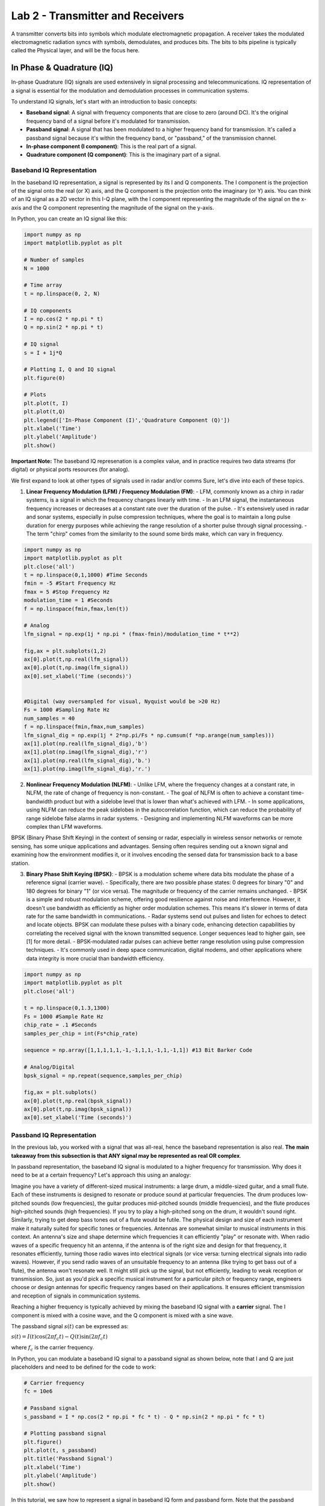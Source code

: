 ===================================
Lab 2 - Transmitter and Receivers
===================================

A transmitter converts bits into symbols which modulate electromagnetic propagation.  A receiver takes the modulated electromagnetic radiation syncs with symbols, demodulates, and produces bits.  The bits to bits pipeline is typically called the Physical layer, and will be the focus here.

In Phase & Quadrature (IQ)
===========================

In-phase Quadrature (IQ) signals are used extensively in signal processing and telecommunications. IQ representation of a signal is essential for the modulation and demodulation processes in communication systems.

To understand IQ signals, let's start with an introduction to basic concepts:

- **Baseband signal**: A signal with frequency components that are close to zero (around DC). It's the original frequency band of a signal before it's modulated for transmission. 

- **Passband signal**: A signal that has been modulated to a higher frequency band for transmission. It's called a passband signal because it's within the frequency band, or "passband," of the transmission channel.

- **In-phase component (I component)**: This is the real part of a signal. 

- **Quadrature component (Q component)**: This is the imaginary part of a signal.

Baseband IQ Representation
---------------------------

In the baseband IQ representation, a signal is represented by its I and Q components. The I component is the projection of the signal onto the real (or X) axis, and the Q component is the projection onto the imaginary (or Y) axis. You can think of an IQ signal as a 2D vector in this I-Q plane, with the I component representing the magnitude of the signal on the x-axis and the Q component representing the magnitude of the signal on the y-axis.

In Python, you can create an IQ signal like this:

.. code-block:: python

    import numpy as np
    import matplotlib.pyplot as plt

    # Number of samples
    N = 1000

    # Time array
    t = np.linspace(0, 2, N)

    # IQ components
    I = np.cos(2 * np.pi * t)
    Q = np.sin(2 * np.pi * t)

    # IQ signal
    s = I + 1j*Q

    # Plotting I, Q and IQ signal
    plt.figure(0)

    # Plots
    plt.plot(t, I)
    plt.plot(t,Q)
    plt.legend(['In-Phase Component (I)','Quadrature Component (Q)'])
    plt.xlabel('Time')
    plt.ylabel('Amplitude')
    plt.show()


**Important Note:**  The baseband IQ represenation is a complex value, and in practice requires two data streams (for digital) or physical ports resources (for analog).  



We first expand to look at other types of signals used in radar and/or comms
Sure, let's dive into each of these topics.

1. **Linear Frequency Modulation (LFM) / Frequency Modulation (FM)**:
   - LFM, commonly known as a chirp in radar systems, is a signal in which the frequency changes linearly with time.
   - In an LFM signal, the instantaneous frequency increases or decreases at a constant rate over the duration of the pulse.
   - It's extensively used in radar and sonar systems, especially in pulse compression techniques, where the goal is to maintain a long pulse duration for energy purposes while achieving the range resolution of a shorter pulse through signal processing.
   - The term "chirp" comes from the similarity to the sound some birds make, which can vary in frequency.

.. code-block:: python

    import numpy as np
    import matplotlib.pyplot as plt
    plt.close('all')
    t = np.linspace(0,1,1000) #Time Seconds
    fmin = -5 #Start Frequency Hz
    fmax = 5 #Stop Frequency Hz
    modulation_time = 1 #Seconds
    f = np.linspace(fmin,fmax,len(t))

    # Analog
    lfm_signal = np.exp(1j * np.pi * (fmax-fmin)/modulation_time * t**2)

    fig,ax = plt.subplots(1,2)
    ax[0].plot(t,np.real(lfm_signal))
    ax[0].plot(t,np.imag(lfm_signal))
    ax[0].set_xlabel('Time (seconds)')


    #Digital (way oversampled for visual, Nyquist would be >20 Hz)
    Fs = 1000 #Sampling Rate Hz
    num_samples = 40
    f = np.linspace(fmin,fmax,num_samples)
    lfm_signal_dig = np.exp(1j * 2*np.pi/Fs * np.cumsum(f *np.arange(num_samples)))
    ax[1].plot(np.real(lfm_signal_dig),'b')
    ax[1].plot(np.imag(lfm_signal_dig),'r')
    ax[1].plot(np.real(lfm_signal_dig),'b.')
    ax[1].plot(np.imag(lfm_signal_dig),'r.') 


.. image:: media/lfmdemo.png

2. **Nonlinear Frequency Modulation (NLFM)**:
   - Unlike LFM, where the frequency changes at a constant rate, in NLFM, the rate of change of frequency is non-constant.
   - The goal of NLFM is often to achieve a constant time-bandwidth product but with a sidelobe level that is lower than what's achieved with LFM.
   - In some applications, using NLFM can reduce the peak sidelobes in the autocorrelation function, which can reduce the probability of range sidelobe false alarms in radar systems.
   - Designing and implementing NLFM waveforms can be more complex than LFM waveforms.

BPSK (Binary Phase Shift Keying) in the context of sensing or radar, especially in wireless sensor networks or remote sensing, has some unique applications and advantages. Sensing often requires sending out a known signal and examining how the environment modifies it, or it involves encoding the sensed data for transmission back to a base station.

3. **Binary Phase Shift Keying (BPSK)**:
   - BPSK is a modulation scheme where data bits modulate the phase of a reference signal (carrier wave).
   - Specifically, there are two possible phase states: 0 degrees for binary "0" and 180 degrees for binary "1" (or vice versa). The magnitude or frequency of the carrier remains unchanged.
   - BPSK is a simple and robust modulation scheme, offering good resilience against noise and interference. However, it doesn't use bandwidth as efficiently as higher order modulation schemes. This means it's slower in terms of data rate for the same bandwidth in communications.
   - Radar systems send out pulses and listen for echoes to detect and locate objects. BPSK can modulate these pulses with a binary code, enhancing detection capabilities by correlating the received signal with the known transmitted sequence.  Longer sequences lead to higher gain, see [1] for more detail.
   - BPSK-modulated radar pulses can achieve better range resolution using pulse compression techniques.
   - It's commonly used in deep space communication, digital modems, and other applications where data integrity is more crucial than bandwidth efficiency.


.. code-block:: python

    import numpy as np
    import matplotlib.pyplot as plt
    plt.close('all')

    t = np.linspace(0,1.3,1300)
    Fs = 1000 #Sample Rate Hz
    chip_rate = .1 #Seconds
    samples_per_chip = int(Fs*chip_rate)

    sequence = np.array([1,1,1,1,1,-1,-1,1,1,-1,1,-1,1]) #13 Bit Barker Code

    # Analog/Digital
    bpsk_signal = np.repeat(sequence,samples_per_chip)

    fig,ax = plt.subplots()
    ax[0].plot(t,np.real(bpsk_signal))
    ax[0].plot(t,np.imag(bpsk_signal))
    ax[0].set_xlabel('Time (seconds)')



.. image:: media/bpskdemo.png

Passband IQ Representation
---------------------------


In the previous lab, you worked with a signal that was all-real, hence the baseband representation is also real.  **The main takeaway from this subsection is that ANY signal may be represented as real OR complex**.

In passband representation, the baseband IQ signal is modulated to a higher frequency for transmission. Why does it need to be at a certain frequency?
Let's approach this using an analogy:

Imagine you have a variety of different-sized musical instruments: a large drum, a middle-sized guitar, and a small flute. Each of these instruments is designed to resonate or produce sound at particular frequencies. The drum produces low-pitched sounds (low frequencies), the guitar produces mid-pitched sounds (middle frequencies), and the flute produces high-pitched sounds (high frequencies). If you try to play a high-pitched song on the drum, it wouldn't sound right. Similarly, trying to get deep bass tones out of a flute would be futile. The physical design and size of each instrument make it naturally suited for specific tones or frequencies. Antennas are somewhat similar to musical instruments in this context. An antenna's size and shape determine which frequencies it can efficiently "play" or resonate with. When radio waves of a specific frequency hit an antenna, if the antenna is of the right size and design for that frequency, it resonates efficiently, turning those radio waves into electrical signals (or vice versa: turning electrical signals into radio waves). However, if you send radio waves of an unsuitable frequency to an antenna (like trying to get bass out of a flute), the antenna won't resonate well. It might still pick up the signal, but not efficiently, leading to weak reception or transmission.  So, just as you'd pick a specific musical instrument for a particular pitch or frequency range, engineers choose or design antennas for specific frequency ranges based on their applications. It ensures efficient transmission and reception of signals in communication systems.  


Reaching a higher frequency is typically achieved by mixing the baseband IQ signal with a **carrier** signal. The I component is mixed with a cosine wave, and the Q component is mixed with a sine wave.

The passband signal :math:`s(t)` can be expressed as:

:math:`s(t) = I(t)\cos(2\pi f_c t) - Q(t)\sin(2\pi f_c t)`

where :math:`f_c` is the carrier frequency.

In Python, you can modulate a baseband IQ signal to a passband signal as shown below, note that I and Q are just placeholders and need to be defined for the code to work:

.. code-block:: python

    # Carrier frequency
    fc = 10e6

    # Passband signal
    s_passband = I * np.cos(2 * np.pi * fc * t) - Q * np.sin(2 * np.pi * fc * t)

    # Plotting passband signal
    plt.figure()
    plt.plot(t, s_passband)
    plt.title('Passband Signal')
    plt.xlabel('Time')
    plt.ylabel('Amplitude')
    plt.show()


In this tutorial, we saw how to represent a signal in baseband IQ form and passband form. Note that the passband representation is used for the actual transmission of the signal, and at the receiver side, the signal would be demodulated back to baseband for processing.  Balancing this link budget is done using the Friis transmission equation, but when I called it that on my first day of work I got a perplexed look from a senior engineer who corrected me that it was the...

Radar Range Equation
======================

**Radar** stands for **RAdio Detection And Ranging**. It's essentially a system that uses electromagnetic waves to detect objects, measure their distance, speed, and other characteristics.

Imagine you're in a pitch-black room, and you want to detect if someone's there. One way is to shout and listen for an echo. If someone's in the room, the sound bounces off them and returns to you as an echo. Based on the time it takes for the echo to return, you can estimate how far away they are.

Radar does something similar but uses radio waves instead of sound waves.

The radar range equation relates the range (distance) of a target to several factors:

1. **Transmitted Power** (:math:`P_t`): The amount of energy the radar sends out.
2. **Transmitter Antenna Gain** (:math:`G_t`): A measure of how "focused" the transmitted/received energy is in a particular direction.
3. **Receiver Antenna Gain** (:math:`G_r`): A measure of how "focused" the transmitted/received energy is in a particular direction.
4. **Radar Cross Section** (:math:`\sigma`): A measure of how much radio energy an object reflects back towards the radar. Large metal objects have a high :math:`\sigma`; stealth aircraft are designed to have a low :math:`\sigma`.
5. **Frequency** (:math:`f`) or Wavelength (:math:`\lambda`): The frequency/wavelength of the radio wave used.
6. **Range** (:math:`R`): The distance between the radar and the target.

The basic radar equation looks like this:

:math:`P_r = \frac{P_t  G_t G_r  \lambda^2  \sigma}{(4\pi)^3  R^4 }`

Where:
- :math:`P_r` is the received power.
- :math:`\lambda` is the wavelength of the transmitted signal.
- Note that often the case with radars is :math:`G_r = G_t = G`

**Layman Explanation**

Think of :math:`P_t` as the loudness of your shout, and :math:`P_r` as how loud the echo is when it returns. 

- If you shout louder (higher :math:`P_t`), you'll hear a louder echo (higher :math:`P_r`).
- If the person (or object) you're trying to detect is closer (smaller :math:`R`), the echo will be louder.
- If the person is wearing reflective clothing (think of this as a higher :math:`\sigma`), they'll reflect more sound and produce a louder echo.

**Antenna Gain (:math:`G`)** is like cupping your hands around your mouth when shouting (and ears when listening). It focuses the sound in a particular direction, making it louder in that direction and quieter in others.

Finally, the receiver's sensitivity is akin to your hearing ability. If you have sharp hearing, you can detect even faint echoes.


The radar range equation is fundamental in radar technology. It provides a relationship between how far away an object is and how easy it is to detect, given various parameters about the radar system and the target. This knowledge is crucial in both radar design.  The follow presentation by MIT Lincoln Labs provides an excellent introduction and overview of each piece:  https://www.ll.mit.edu/sites/default/files/outreach/doc/2018-07/lecture%202.pdf and [2] also has a good introduction

Power
=========

**Continuous Domain (Analog Signals):**

For a continuous-time signal :math:`x(t)`, the **power** is defined as the average power over an interval. 

For non-periodic signals, the average power :math:`P` over all time is given by:

:math:`P = \lim_{T \to \infty} \frac{1}{2T} \int_{-T}^{T} |x(t)|^2 \, dt`

For periodic signals with period :math:`T_0`, the average power :math:`P` is:

:math:`P = \frac{1}{T_0} \int_{0}^{T_0} |x(t)|^2 \, dt`

Where:
- :math:`x(t)` is the signal.
- :math:`T_0` is the period of the signal.

**Discrete Domain (Digital Signals):**

For a discrete-time signal :math:`x[n]`, the power is similarly defined. 

For non-periodic sequences, the average power :math:`P` over all time is:
:math:`P = \lim_{N \to \infty} \frac{1}{2N + 1} \sum_{n=-N}^{N} |x[n]|^2`

For periodic sequences with period :math:`N_0`, the average power :math:`P` is:
:math:`P = \frac{1}{N_0} \sum_{n=0}^{N_0-1} |x[n]|^2`

Where:
- :math:`x[n]` is the signal.
- :math:`N_0` is the period of the sequence.

In plain English, sum of squared absolute value of elements averaged over the length of the sequence.  A scaling factor :math:`P` may be applied to a vector/array in order to obtain an "amplification" or "attenuation".

.. code-block:: python

    import numpy as np
    import matplotlib.pyplot as plt

    # Time variable
    t = np.linspace(0, 1, 500, endpoint=False)

    #Signal Power
    P = 2

    # A 5 Hz waveform
    a = np.sqrt(P) * np.cos(2 * np.pi * 5 * t)

    power_a = np.sum(np.abs(a)^2)/len(a)



**Notes**:

1. The power of a signal represents the energy per unit of time. 

2. If a continuous or discrete signal's energy is finite, and its duration is infinite, then we speak of the signal's power rather than its energy.

3. If the power is finite for a signal that extends from :math:`-\infty` to :math:`\infty`, then the signal is referred to as a power signal. If the energy is finite but the power is infinite, the signal is called an energy signal.


Noise Models
================

The performance of a communication receiver is significantly impacted by noise. Noise, in a receiver, generally refers to random and unpredictable electrical signals that can degrade the quality of the received signals. This noise can originate from various sources both external and intrinsic to the receiver components.

Here are the most common types of noise in a receiver:

1. **Thermal Noise (or Johnson-Nyquist Noise):** This noise originates due to the random motion of electrons in a conductor. Its power is proportional to temperature and bandwidth. It's present in all electronic devices and components. Given by the equation:
   :math:`N = k \times T \times B`
   where :math:`k` is Boltzmann's constant, :math:`T` is the absolute temperature, and :math:`B`  is the bandwidth.

2. **Shot Noise:** This noise results from the discrete nature of electron charge. It's more prominent in semiconductor devices like diodes and transistors. The power of shot noise is proportional to the DC current and the bandwidth.

3. **Quantization Noise:** Relevant in digital receivers, this type of noise arises when analog signals are converted to digital. It depends on the resolution of the Analog-to-Digital Converter (ADC).

4. **Phase Noise:** Important in frequency synthesizers and oscillators, phase noise relates to the purity of the generated signals in terms of phase. It can affect the performance of systems, especially in higher order modulation schemes.

5. **Intermodulation Noise:** This type of noise arises when two or more different frequencies mix and create undesired additional frequencies, which can fall into the desired band and become a form of interference.

6. **Flicker (:math:`1/f`) Noise:** This is low-frequency noise and is more prominent in some semiconductor devices at low frequencies.

7. **Environmental Noise:** This includes interference from nearby electronic devices, cosmic sources, and even solar radiation.

When designing or analyzing a receiver, engineers often consider the **Noise Figure (NF)** or **Noise Factor (F)**, which is a measure of how much the Signal-to-Noise Ratio (SNR) deteriorates as a signal passes through a component or system. A perfect component (with no noise) would have an NF of 0 dB, while real-world components always have an NF greater than 0 dB, some typical values range between 3-5 dB.

Often, in receiver design and analysis, noise is modeled as Additive White Gaussian Noise (AWGN), which assumes that noise is added to the signal and has a Gaussian distribution. This is a simplification, but it provides a reasonable model for many communication system analyses.  The python code below shows how to develop such a model based on thermal noise that is 100% in band.

.. code-block:: python

    import numpy as np

    k = 1.38e-23 #Boltzmann's Constant
    T = 290 #Kelvin
    NF = 10**(5/10) #Noise Factor in Linear units
    B = 1e6 #Bandwidth

    sigma = np.sqrt(k * T * NF * B)


:math:`\sigma^2` is the noise **variance**, and when compared to the signal power, :math:`P` provides the **Signal-to-Noise Ratio (SNR)**, often represented by :math:`\chi`.  

:math:`\chi = \frac{P}{\sigma^2}`

Interference may be causing additional noise :math:`\sigma_i^2` from an :math:`i^{th}`source, the Signal-to-Interference-plus-Noise Ratio (SINR) is 

:math:`\frac{P}{\sigma^2 + \sigma_1^2 + \dots + \sigma_i + \dots}`

Note that interference models are generally much more complex.

Building from our example from lab1, if all noise is in-band, i.e. AWGN:

.. code-block:: python

    import numpy as np
    import matplotlib.pyplot as plt

    # Time variable
    t = np.linspace(0, 1, 500, endpoint=False)

    #Signal Power
    P = 1

    # A 5 Hz waveform
    a = np.sqrt(P) * np.cos(2 * np.pi * 5 * t)

    #Noise variances
    sigmas = [.1, 1, 10]

    fig,ax = plt.subplots(3,1)
    for ii,sigma in enumerate(sigmas):
        n = sigma * np.random.randn(len(a))
        a = a + n
        ax[ii].plot(t, a, label = f'SNR: {int(10*np.log10(P/sigma))}')
        ax[ii].legend(loc = 'lower right', fontsize = 8)

    plt.show()


.. image:: media/snrdemo.png



References and Further Reading
[1] Scheer, Jim, and William A. Holm. "Principles of modern radar." (2010): Chapter 20 Section 12.
[2] Scheer, Jim, and William A. Holm. "Principles of modern radar." (2010): Chapter 2.
[3]  Richards, Mark A. Fundamentals of radar signal processing McGraw-Hill Education, 2014: Chapter 6

Project 
=========

The problems for this lab pertain to creating your own radar simulation, much more information can be found on the broad topic of radar in the MIT Lincoln Labs Introduction to Radar Course, in particular, the first lecture https://www.ll.mit.edu/sites/default/files/outreach/doc/2018-07/lecture%201.pdf.

In particular, you will build this...

.. image:: media/lab2_diagram.png

Problem 1
-----------

Cool, so let's build a radar receiver, but first, a little bit about Python objects/classes, we instantiate a class as 

.. code-block:: python

class Person:
        def __init__(self, age, name, eye_color):
            self.age = age
            self.name = name
            self.eye_color = eye_color
            
        def calculate_age_plus_five_years(self):
            return self.age + 5

The object class ``Person`` has accepts arguments ``name``, ``eye_color``, and ``age`` and assigns them to attributes that don't necessarily need to be name the same thing.  We instantiate an instance of ``Person`` as 

.. code-block:: python

    bob = Person(45,'Bob', 'Brown')


We can do some hardcore math with the method ``calculate_age_plus_five_years`` and calclate Bob's age plus 5 years, which is 50.  

.. code-block:: python

    bob.calculate_age_plus_five_years()

It's often useful to define model components as objects, for example, a Butterworth filter might use the following object wrapper

.. code-block:: python

    from scipy.signal import butter

    class ButterFilter:
        def __init__(self,N,Wn,fs,btype):
            self.N = N      #Filter order
            self.Wn = Wn    #Window limits, if low pass or high pass, it's the cutoff frequency, if bandpass, it's a tuple of start and stop
            self.Fs = fs    #Sampling Frequency
            self.btype = btype #Filter type "bandpass", "low", "high"
            
            self.b,self.a = butter(N = N, Wn = Wn, fs = fs, btype = btype)
        
        def filter_signal(self,x): return lfilter(self.b,self.a,x)


We instantiate ``ButterFilter`` as

.. code-block:: python

    mybutterfilter = ButterFilter(...)


and filter signals by invoking the method ``mybutterfilter.filter_signal(x)``.  

**DO THIS** Your first task is to create a Python ``class`` called ``Receiver`` with attributes corresponding to:

* RF Sampling Frequency in Hz - 500 MHz
* Intermediate Frequency (IF) Sampling Frequency in Hz - 100 MHz
* Baseband (BB) Sampling Frequency in Hz - 25 MHz
* RF Center Frequency in Hz - 115 MHz
* RF Bandwidth in Hz - 10 MHz

Your class should include a function called ``__init__`` that receives args 

* ``rf_sampling_frequency_hz``
* ``if_sampling_frequency_hz``
* ``bb_sampling_frequency_hz``
* ``rf_center_frequency_hz``
* ``rf_bandwidth_hz``

and assigns them to object attributes, for example, ``self.fc_rf = rf_center_frequency_hz``.  Your ``__init__`` function should also initialize three filters 

* Butterworth front end wideband bandpass reject filter order 2 with limits 110 MHz and 120 MHz (covers the RF bandwidth)
* Chebyshev (use ``scipy.signal.cheby1``) low pass order 5 with ripple factor 2 and cutoff 20 MHz
* FIR (use ``scipy.signal.firwin``) with 31 taps and cutoff frequency of 1 MHz

Your object, ``Receiver``, should finally include a method for processing an incoming signal using components you've defined, for example

.. code-block:: python

    def process_signal(self,wf_object,x):
        ### FOR PLOT PROCESSING ONLY ##########################
        fig,axes = plt.subplots(3,2)
        freq = np.linspace(-self.Fs_rf/2,self.Fs_rf/2,len(x))
        axes[0,0].plot(freq/1e6,affts(x))
        axes[0,0].set_xlabel('MHz')
        axes[0,1].plot(np.real(x))
        axes[0,1].plot(np.imag(x))
        #######################################################
        
        x = self.apply_bpfrontend(x) #Apply the Butterworth filter you constructed
        #Downsample by a factor of 5
        
        ### FOR PLOT PROCESSING ONLY ##########################
        freq = np.linspace(-self.Fs_if/2,self.Fs_if/2,len(x))
        axes[1,0].plot(freq/1e6,affts(x),'b')
        axes[1,0].set_xlabel('MHz')
        #######################################################
        
        # Apply the Cheby1 IF filter you constructed
        
        ### FOR PLOT PROCESSING ONLY ##########################
        axes[1,1].plot(np.real(x))
        axes[1,1].plot(np.imag(x))
        #######################################################
        
        #Downconvert to BB using a complex exponential.
        
        ### FOR PLOT PROCESSING ONLY ##########################
        axes[1,0].plot(freq/1e6,affts(x),'r')
        #######################################################
        
        #Apply the FIR BB filter
        #Downsample by a factor of 4
        
        ### FOR PLOT PROCESSING ONLY ##########################
        freq = np.linspace(-self.Fs_bb/2,self.Fs_bb/2,len(x))
        axes[2,0].plot(freq/1e6,affts(x))
        axes[2,0].set_xlabel('MHz')
        axes[2,1].plot(np.real(x))
        axes[2,1].plot(np.imag(x))
        #######################################################
        #...
    return x

    def ffts(x): return np.fft.fftshift(np.fft.fft(x))/len(x)
    def affts(x): return np.abs(ffts(x))



The downsample factor causes the original signal to alias the original RF center frequency to 15 MHz,  we use a 35 MHz cutoff in the Cheby1 filter to restrict the signal at IF.  The rest of the ``process_signal`` method should apply the Cheby1 IF filter, then multiply by a complex sinusoid at  the IF, which can be calculated by 

.. code-block:: python

    self.fc_if = np.mod(rf_sampling_frequency_hz,if_sampling_frequency_hz)


MHz to downconvert to baseband.  Once at baseband, apply the FIR filter you defined and downsample by a factor of 4 to reach your BB sampling frequency.  This process models the RF front end of a receiver for conversion from analog to baseband.

Write a test script to process the following LFM signal sampled at the RF receiver frequency, first instantiate an instance of your ```Receiver``` object, call it ```myreceiver``` or something that makes sense to you.

.. code-block:: python

    pulse_width = 10e-6
    Fs_rf = 500e6
    fc_rf = 115e6
    lfm_min = -1e6
    lfm_max = 1e6
    signal_length_samples = int(pulse_width * Fs_rf) #5000
    x = np.exp(1j * 2 * np.pi/Fs_rf * (fc_rf *np.arange(signal_length_samples) + np.cumsum(np.linspace(lfm_min,lfm_max,signal_length_samples))))

The end result should look like the following:

.. image:: media/rfchaintest.png

Problem 2
------------

In the first problem, you modeled the RF front end of a receiver.  Generally, the first two filter chains represent analog processes, which we try to capture functionality of in a computer simulation with discrete numbers.  A lot of times, the front end may be bypassed altogether in a model if it is not impacting to the overall setup trying to be modeled.  We now shift our focus to the signal processor, the meat of the backend that processes the raw sampled digital signal.  

**DO THIS** Create a new Python class called ``SinglePulseWaveform`` with that has the following attributes:

* Pulse Width in seconds - 10 us
* Pulse Repetition Interval in seconds - 1000 us
* Linear Frequency Modulation Excursion in Hz- 2 MHz
* RF Sampling Frequency in Hz - 500 MHz
* Intermediate Frequency (IF) Sampling Frequency in Hz - 100 MHz
* Baseband (BB) Sampling Frequency in Hz - 25 MHz
* RF Center Frequency in Hz - 115 MHz
* RF Bandwidth in Hz - 10 MHz

and accepts the following arguments:

* pulse_width_s
* pulse_repetition_interval_s
* lfm_excursion_hz
* rf_sampling_frequency_hz 
* if_sampling_frequency_hz 
* bb_sampling_frequency_hz 
* rf_center_frequency_hz 

Assign each argument to a class attribute, similar to Problem 1.  It is of critical importance that we understand the number of samples in our timing intervals, be that a pulse width, pulse repetition interval, or in more complex cases, the coherent processing interval.  It is helpful to define a series of class attributes that precalculate these, for example, within your ```SinglePulseWaveform``` class,

.. code-block:: python

    class SinglePulseWaveform:
        def __init__(self,
                     pulse_width_s,
                     #...
                     ):
                     self.pw = pulse_width_s
    #...
        self.samples_per_pw_rf = int(self.pw * rf_sampling_frequency_hz)
        self.samples_per_pw_if = int(self.pw * if_sampling_frequency_hz)
        self.samples_per_pw_bb = int(self.pw * bb_sampling_frequency_hz)
   

The above snippet has precalculations for the number of samples in a pulse at the various sampling rates we use in our receiver.  Add these for the pulse width and pulse repetition interval.  Add a third set of attributes for the number of samples in the receiving window, more on this later, but for now use the snippet below.  Additionally, for single pulse modes, we are only interested in a critical processing interval (CPI) of one pulse.

.. code-block:: python

    self.samples_per_range_window_rf = self.samples_per_pri_rf - self.samples_per_pw_rf
    self.samples_per_range_window_if = self.samples_per_pri_if - self.samples_per_pw_if
    self.samples_per_range_window_bb = self.samples_per_pri_bb - self.samples_per_pw_bb
    
    self.samples_per_cpi_rf = int(1 * self.samples_per_pri_rf)
    self.samples_per_cpi_if = int(1 * self.samples_per_pri_if)
    self.samples_per_cpi_bb = int(1 * self.samples_per_pri_bb)


**DO THIS** Create an array representing the LFM pulse signal described by the class attributes in ```SinglePulseWaveform```, note the sampling frequency is at RF.

.. code-block:: python

    self.wf_single_pw = np.exp(1j * 2 * np.pi/self.Fs_rf * (self.fc_rf *np.arange(self.samples_per_pw_rf) + np.cumsum(np.linspace(self.fmin_bb,self.fmax_bb,self.samples_per_pw_rf))))


Concatenate ``self.wf_single_pw`` with zeros (use ``np.concantenate`` and ``np.zeros``) to form an array that represents one PRI.  The number of zeros should be specified by ``self.samples_per_range_window_rf``.  When specifying the array of zeros, it's often good practice to add ``0j`` to complexify it.  Sometimes Python will only preserve the real portion otherwise.  Name the final attribute of concatenated ``self.wf_single_pw`` and zeros as ``self.wf``

Finally, add attributes for the matched filter taps at BB, I also like to add an attribute that's a custom BB FIR (similar to what you constructed in Problem 1) custom to the waveform I'm describing so that I don't mess things up later.

.. code-block:: python

    self.mf_wf_bb = np.exp(1j * 2 * np.pi/self.Fs_bb * (np.cumsum(np.linspace(-lfm_excursion_hz/2,lfm_excursion_hz/2,self.samples_per_pw_bb))))
    self.bb_filter = FIR(numtaps = 31, cutoff = lfm_excursion_hz/2, fs = self.Fs_bb)


Create an instance of ``SinglePulseWaveform`` called ``mywf`` with the argument values listed above as an attribute to your ``Receiver`` object in Problem 1.  Use the function ``process_signal`` on ``mywf.wf_single_pw`` that you constructed in Problem 1 for the RF frontend.  Apply your the matched filter by appending the following at the end of the  ``process_signal`` function

.. code-block:: python

    x = np.convolve(x,np.conj(self.mywf.mf_wf_bb), mode = 'same')


The output should look like 

.. image:: media/mftest.png

Problem 3
----------

.. image:: media/radar_return.png

(graphic from https://www.researchgate.net/figure/Radar-signal-concept_fig1_276184180)

All radar detection is based on delays relative to intervals in which measurements are processed.  In this problem, you'll be shown how to simulate a delay within that interval.  Let's say we have a target out at 50 km, with our chosen :math:`T_{\textnormal{PRI}} = 1000` us we can detect a target, unambiguously, out to 

:math:`R_\textnormal{ua} = cT_{\textnormal{PRI}}/2 = 150 \textnormal{km}`

where :math:`c = 3\times 10^8` m/s is the speed of light in free space.  We can simulate the return signal within our receive window as 

.. code-block:: python

    #Calculate index of signal presence
    d = 50000 #distance of target in meters
    distance_samples_skin_return_m = np.arange(myreceiver.mywf.samples_per_cpi_rf) / myreceiver.Fs_rf * 3e8/2
    print(f'Maximum Distance: {np.max(distance_samples_skin_return_m)}, Target Distance: {d}')
    min_range_sample_to_d = np.argmin(np.abs(distance_samples_skin_return_m-d))

    #Truncate return signals outside cpi, and concatenate zeros
    x = dcp(myreceiver.mywf.wf)
    fig,axes = plt.subplots()

    x = x[:(myreceiver.mywf.samples_per_cpi_rf-min_range_sample_to_d)]
    x = np.concatenate([np.zeros(myreceiver.mywf.samples_per_cpi_rf-len(x)) + 0.0j,x])


**DO THIS** Process ``x`` in the above snippet using your ``process_signal`` function constructed in Problem 1, then apply your matched filter from the ``SinglePulseWaveform`` instance you created, ``mywf``.  The output should look like the following, note the delay is roughly a third of the way through the overall receive window samples.  Matching this sample to a moment in time, then scaling by :math:`c/2` provides the distance estimation of the target.  But how do designate something as a detection, or not?  Surely noise can trigger detections if significant enough, let's find out in the next lab...

.. image:: media/distance_delay_test.png

Problem 4
-------------

So far we have only dealt with the noiseless response of the transmitter and receiver, in fact we are using the default magnitude (power) of the signals in the model that Python prescribes.  Let's calibrate this to match a situation in real life.

We can scale the transmit power of the waveform as follows, for a transmit power of :math:`P_t`,

.. code-block:: python

    transmit_signal = np.sqrt(P_t) * wf_rf
   

**DO THIS** Create the following classes:

Let's add a wrapper class, ```Transmitter``` as

.. code-block:: python

    class Transmitter:
        def __init__(self,
        
                    #Spatial Parameters
                    x_loc_m = 0.0, 
                    y_loc_m = 0.0,
                    z_loc_m = 3.0, 
                    x_vel_mps = 0.0,
                    y_vel_mps = 0.0,
                    z_vel_mps = 0.0,
                    x_acc_mps2 = 0.0,
                    y_acc_mps2 = 0.0,
                    z_acc_mps2 = 0.0,
                    
                    #Transmitter and Sampling Parameters
                    rf_sampling_frequency_hz = 500e6,
                    if_sampling_frequency_hz = 100e6,
                    bb_sampling_frequency_hz = 25e6,
                    rf_center_frequency_hz = 115e6,
                    rf_bandwidth_hz = 10e6,
                    transmit_power_w = 100):
                    
            self.state = np.array([x_loc_m,y_loc_m,z_loc_m,x_vel_mps,y_vel_mps,z_vel_mps]) 
            self.Fs_rf = rf_sampling_frequency_hz
            self.Fs_if = if_sampling_frequency_hz
            self.Fs_bb = bb_sampling_frequency_hz
            self.fc_rf = rf_center_frequency_hz
            self.fc_if = np.mod(rf_center_frequency_hz,if_sampling_frequency_hz)
            self.rf_bw = rf_bandwidth_hz
            self.Ptx = transmit_power_w

        def transmit_waveform(self,wf_object):
            return np.sqrt(self.Ptx) * wf_object.wf()


Go ahead and and add the spatial parameters, i.e., ``x_loc_m``, ``y_loc_m``, etc. to your ``Receiver`` class as well.  Pull out the instantiation of the ``SinglePulseWaveform`` object, don't delete it!  Modify your ``Receiver`` class to accept an argument 

``receiver_noise_figure_db``

with a default value of 5 dB.  Make it an attribute in linear units, and compute the noise standard deviation, :math:`\sigma_n`

.. code-block:: python

    self.NF_lin = 10**(receiver_noise_figure_db/10)
	self.sigma_n = np.sqrt(1.38e-23 * 290 * rf_bandwidth_hz * self.NF_lin)


Now add a method 

.. code-block:: python

    def add_receiver_noise(self,x): return x + self.sigma_n/np.sqrt(2) * (np.random.randn(len(x)) + 1j*np.random.randn(len(x)))


Finally, insert the ``add_receiver_noise`` method into your ``process_signal`` method you created earlier after the front end RF filter, but before the IF filter.

.. code-block:: python

    x = self.add_receiver_noise(x)


*Caution* We need to be careful, if the entire RF bandwidth is not processed in the RF chain, we need to adjust the noise bandwidth settings separately.  The revised ``process_signal`` method should be modified to match 

.. code-block:: python

    def process_signal(self,x,wf_object):
            fig,axes = plt.subplots()
            x = self.apply_rf2if_filter(x) #Can be bypassed if you don't have anything out of band.
            x = x[::self.rf2if_ds]
            x = self.add_receiver_noise(x)
            x = self.apply_adc_filter(x)
            x = x * np.exp(-1j*2*np.pi/self.Fs_if * self.fc_if *np.arange(len(x)))
            x = wf_object.apply_bb_filter(x)
            x = x[::self.if2bb_ds]
            
            #fig.savefig('../SignalProcessingTutorial/figs/rfchaintest.png')
            x = np.convolve(x,np.conj(wf_object.mf_wf_bb), mode = 'same')
            axes.plot(np.abs(x))
            fig.savefig('./sim_test.png')
            return x


**DO THIS** Take things a step further and create ``Receiver`` and ``Transmitter`` as instantiations in (they don't necessarily have to be child classes, but can be handy when they are often co-located) a higher level wrapper class, ``Radar``.  Put the ``SinglePulseWaveform`` instantiation in the ``__init__`` function

.. code-block:: python

    class Radar:
        '''
        Basic single mode, single pulse radar
        '''
        def __init__(self):
            self.transmitter = Transmitter()
            self.receiver = Receiver()
            
            self.mywf = SinglePulseWaveform(pulse_width_s = 10e-6,
                                            pulse_repetition_interval_s = 1000e-6,
                                            lfm_excursion_hz = 2e6,
                                            rf_sampling_frequency_hz = self.receiver.Fs_rf,
                                            if_sampling_frequency_hz = self.receiver.Fs_if,
                                            bb_sampling_frequency_hz = self.receiver.Fs_bb,
                                            rf_center_frequency_hz = self.receiver.fc_rf)
                                            


**DO THIS** Add a class called ``Scatterer``:

.. code-block:: python

    class Scatterer:
        def __init__(self,
        
                    #Spatial Parameters
                    x_loc_m = 50000, 
                    y_loc_m = 0.0,
                    z_loc_m = 10000, 
                    x_vel_mps = 0.0,
                    y_vel_mps = 0.0,
                    z_vel_mps = 0.0,
                    x_acc_mps2 = 0.0,
                    y_acc_mps2 = 0.0,
                    z_acc_mps2 = 0.0,
                    
                    #Signature
                    radar_cross_section_dbsm = 0):
                        
            self.state = np.array([x_loc_m,y_loc_m,z_loc_m,x_vel_mps,y_vel_mps,z_vel_mps]) 
            self.rcs_dbsm = 0
            self.rcs_lin = 10**(self.rcs_dbsm/10)
                
        def get_scatterer_entity_geo(self,entity):
            ''' 
            x, y, and z distance relative to some entity, i.e. a transmitter.
            '''
            x = self.state[0] - entity.state[0]
            y = self.state[1] - entity.state[1]
            z = self.state[2] - entity.state[2]
            zoa = np.arctan(np.sqrt(x**2 + y**2)/z)
            aoa = np.sign(y) * np.arccos(x/np.sqrt(x**2 + y**2))
            d = np.sqrt((x)**2 + (y)**2 + (z)**2)
            return zoa,aoa,d


Finally, make a class called ``Simulation`` that acts as a common namespace and execution environment for your created entities. In the ``process_environment`` method, not the first few lines of code correspond to the previous Problem in that we set up the delay of the signal return.

.. code-block:: python

    class Simulation:
        '''
        Top level simulation class for a 1v1 target vs track radar
        '''
        def __init__(self):
        
            self.target = Scatterer()
                                    
            self.radar = Radar()
            
                
        def run_sim(self):
            wf_object = self.radar.mywf
            x = self.radar.transmitter.transmit_waveform(wf_object)
            
            #Truth target information
            zoa,aoa,d = self.target.get_scatterer_entity_geo(self.radar.transmitter)
            distance_samples_skin_return_m = np.arange(wf_object.samples_per_cpi_rf) / self.radar.receiver.Fs_rf * 3e8/2
            
            min_range_sample_to_d = np.argmin(np.abs(distance_samples_skin_return_m-d))
            
            #Truncate return signals outside cpi
            x = x[:(wf_object.samples_per_cpi_rf-min_range_sample_to_d)]
            
            x = np.concatenate([np.zeros(wf_object.samples_per_cpi_rf-len(x)) + 0.0j,x])
            
                
            #RRE
            G2 = 10**(30/10) #placeholder gain for antenna transmit and receive
            x = x * np.sqrt( G2 * (3e8/self.radar.transmitter.fc_rf)**2 * self.target.rcs_lin / d**4  / (4*np.pi)**3)
            
            x = self.radar.receiver.process_signal(x,wf_object)
            print(f'Maximum Distance: {np.max(distance_samples_skin_return_m)}, Target Distance: {d}')
            return x


Instantiate an instance of ``Simulation`` and run ``run_sim``

.. image:: media/sim_test.png

Problem 5
------------

How do we detect a signal out of noise?  While there is a lot of interesting mathematics within Detection Theory, we defer the interested reader to [3] for more detail.  

In general for a detection problem, we are interested in three quantities defined in [3]

* Probability of Detection (:math:`P_D`): The probability that a target IS declared when a target IS in fact present.
* Probability of False Alarm (:math:`P_{FA}`): The probability that a target IS declared when a target is in fact NOT present.
* Probability of Missed Detection (:math:`P_{MD}`): The probability that a target is NOT declared when a target IS in fact present.

A good detector will maximize :math:`P_D`, based on a user-choosen :math:`P_{FA}` as to not cause too many missed detections.  For now, we apply a barebones detector known as a Constant False Alarm Rate (CFAR), that works by comparing averages of sections of the return signal with itself.  In particular, we use the Cell- Averaging (CA) CFAR from Section 6.5.4 of [3], which calculated a threshold based on the samples around the "tested cell".  We require two pieces

* Moving Window Average of samples
* Constant to scale the threshold

The moving windows consists of reference cells, :math:`x_i`, and guard cells that are indicated by respective colors for 1D and 2D CFARs, for this portion, we only are concerned with 1D CFARs.

.. image:: media/cfar_windows.png

We compute the moving window average of :math:`N` reference cells as 

:math:`T_N = \frac{1}{N}\sum_{i = 1}^N |x_i|`

for a linear detector, and 

:math:`T_N = \frac{1}{N}\sum_{i = 1}^N |x_i|^2`

for a square law detector.  As an array, a sliding window with 5 reference cells (one-sided, :math:`N = 10`) and 2 guard cells (one sided) looks like

.. code-block:: python

    sliding_window = 1/10 * np.array([1,1,1,1,1,0,0,0,0,0,1,1,1,1,1])


The middle element is the cell under test (CUT).


We choose the CFAR constant based on a designer choice of :math:`P_{FA}`, a value :math:`1e-3 \leq P_{FA} \leq 1e-8` is appropriate, depending on the design, we'll go for :math:`P_{FA} = 1e-6` here.  We compute the constant by

:math:`\alpha = N(P_{FA}^{-1/N} -1)`

The CFAR class wrapper for a CA 1D is 


.. code-block:: python

    class CA_CFAR1D:
        def __init__(self,num_reference_cells_one_sided,
                      num_guard_cells_one_sided,
                      probability_of_false_alarm):
            self.num_ref = num_reference_cells_one_sided
            self.num_guard = num_guard_cells_one_sided
            self.pfa = probability_of_false_alarm
            
            N = 2 * num_reference_cells_one_sided
            self.cfar_constant = N * (probability_of_false_alarm**(-1/N) -1)
            self.cfar_window = self.cfar_constant/N * np.concatenate([np.ones(self.num_ref),np.zeros(2*self.num_guard+ 1),np.ones(self.num_ref)])
            
        def calculate_cfar_thresh(self,x):
            return np.convolve(x,self.cfar_window, mode = 'same')
        
        def build_detection_vector(self,x):
            T = self.calculate_cfar_thresh(x)
            det_vec = np.zeros(len(x)).astype('int')
            det_vec[x>T] = 1
            return det_vec


Add the following args and kwarg to your ``Receiver`` class

* ``reference_cells_one_sided = 30``
* ``guard_cells_one_sided = 5``
* ``probability_false_alarm = 1e-6``
* ``detector_type = 'square'``

along with an attribute 

.. code-block:: python

    self.det_type = detector_type


and within the ```__init__``` method, add

.. code-block:: python

    self.cfar = CA_CFAR1D(reference_cells_one_sided, guard_cells_one_sided,probability_false_alarm)


Also add the following methods to ```Receiver``` class

.. code-block:: python

    def detector(self,x):
		x = np.abs(x)
		if self.det_type == 'square': x = x**2
		return x
		
	def detect_single_signal(self,x):
		x = self.detector(x)
		T = self.cfar.calculate_cfar_thresh(x)
		return x,T


Finally, in the ``process_signal`` method for ``Receiver`` add the following line after your matched filter application

.. code-block:: python

    x,T = self.detect_single_signal(x)


.. code-block:: python

	def process_signal(self,x,wf_object):
		x = self.apply_rf2if_filter(x) #Can be bypassed if you don't have anything out of band.
		x = x[::self.rf2if_ds]
		x = self.add_receiver_noise(x)
		x = self.apply_adc_filter(x)
		x = x * np.exp(-1j*2*np.pi/self.Fs_if * self.fc_if *np.arange(len(x)))
		x = wf_object.apply_bb_filter(x)
		x = x[::self.if2bb_ds]
		
		x = np.convolve(x,np.conj(wf_object.mf_wf_bb), mode = 'same')
		#####NEW##################
		x,T = self.detect_single_signal(x)
		##########################
		
		return x,T


Run the radar with your new CFAR detector and plot the threshold and signal.

.. image:: media/cfar_test.png

Zoom in on the spike, unless you initialized your random number generator ```np.random.seed(seed = 0)```, your results may look slightly different. Note that the processed signal (blue line) does not exceed the threshold (orange line).  This situation results in a missed detection.

.. image:: media/cfar_demo_zoomed.png

Incrementally add more transmitter power, increments of 1000 should be ok (i.e., go from 1000 to 2000 to 3000...) until you break the threshold.  This is just one way in which a receiver may be tuned, feel free to play with other parameters and see their effects.

.. image:: media/cfar_demo_zoomed_break.png

Use the ```build_detection_vector``` method for your ```CACFAR_1D``` class to generate a binary array indicating where the signal breaks the threshold.

.. image:: media/det_vec.png

Congratulations, you have now turned bits into symbols and turned symbols into bits!  You have a toolkit to construct basic generic single-pulse radars!

.. image:: media/lab2_diagram.png